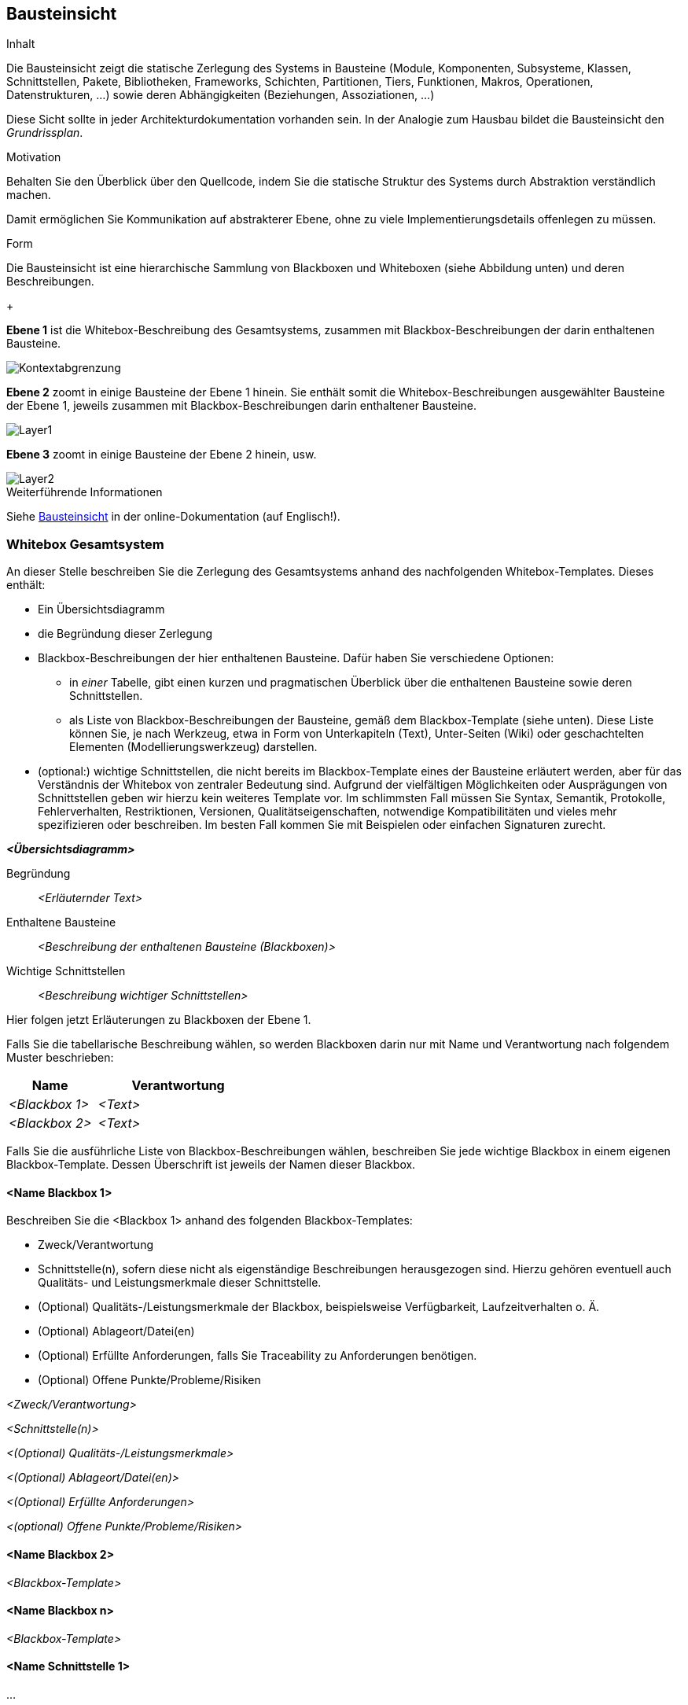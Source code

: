 [[section-building-block-view]]
== Bausteinsicht

[role="arc42help"]
****
.Inhalt
Die Bausteinsicht zeigt die statische Zerlegung des Systems in Bausteine (Module, Komponenten, Subsysteme, Klassen, Schnittstellen, Pakete, Bibliotheken, Frameworks, Schichten, Partitionen, Tiers, Funktionen, Makros, Operationen, Datenstrukturen, ...) sowie deren Abhängigkeiten (Beziehungen, Assoziationen, ...)


Diese Sicht sollte in jeder Architekturdokumentation vorhanden sein.
In der Analogie zum Hausbau bildet die Bausteinsicht den _Grundrissplan_.

.Motivation
Behalten Sie den Überblick über den Quellcode, indem Sie die statische Struktur des Systems durch Abstraktion verständlich machen.

Damit ermöglichen Sie Kommunikation auf abstrakterer Ebene, ohne zu viele Implementierungsdetails offenlegen zu müssen.

.Form
Die Bausteinsicht ist eine hierarchische Sammlung von Blackboxen und Whiteboxen (siehe Abbildung unten) und deren Beschreibungen.

//image::05_building_blocks-DE.png["Hierarchie in der Bausteinsicht"]

{empty}{plus}
   
*Ebene 1* ist die Whitebox-Beschreibung des Gesamtsystems, zusammen mit Blackbox-Beschreibungen der darin enthaltenen Bausteine.

image::../../software(sad)/images/05-Kontext.jpg[Kontextabgrenzung]

*Ebene 2* zoomt in einige Bausteine der Ebene 1 hinein.
Sie enthält somit die Whitebox-Beschreibungen ausgewählter Bausteine der Ebene 1, jeweils zusammen mit Blackbox-Beschreibungen darin enthaltener Bausteine.

image::../../software(sad)/images/05-Layer_1.jpg[Layer1]

*Ebene 3* zoomt in einige Bausteine der Ebene 2 hinein, usw.

image::../../software(sad)/images/05-Layer_2.png[Layer2]


.Weiterführende Informationen

Siehe https://docs.arc42.org/section-5/[Bausteinsicht] in der online-Dokumentation (auf Englisch!).
****

=== Whitebox Gesamtsystem

[role="arc42help"]
****
An dieser Stelle beschreiben Sie die Zerlegung des Gesamtsystems anhand des nachfolgenden Whitebox-Templates.
Dieses enthält:

* Ein Übersichtsdiagramm
* die Begründung dieser Zerlegung
* Blackbox-Beschreibungen der hier enthaltenen Bausteine.
Dafür haben Sie verschiedene Optionen:

** in _einer_ Tabelle, gibt einen kurzen und pragmatischen Überblick über die enthaltenen Bausteine sowie deren Schnittstellen.
** als Liste von Blackbox-Beschreibungen der Bausteine, gemäß dem Blackbox-Template (siehe unten).
Diese Liste können Sie, je nach Werkzeug, etwa in Form von Unterkapiteln (Text), Unter-Seiten (Wiki) oder geschachtelten Elementen (Modellierungswerkzeug) darstellen.

* (optional:) wichtige Schnittstellen, die nicht bereits im Blackbox-Template eines der Bausteine erläutert werden, aber für das Verständnis der Whitebox von zentraler Bedeutung sind.
Aufgrund der vielfältigen Möglichkeiten oder Ausprägungen von Schnittstellen geben wir hierzu kein weiteres Template vor.
Im schlimmsten Fall müssen Sie Syntax, Semantik, Protokolle, Fehlerverhalten, Restriktionen, Versionen, Qualitätseigenschaften, notwendige Kompatibilitäten und vieles mehr spezifizieren oder beschreiben.
Im besten Fall kommen Sie mit Beispielen oder einfachen Signaturen zurecht.
****

_**<Übersichtsdiagramm>**_

Begründung:: _<Erläuternder Text>_

Enthaltene Bausteine:: _<Beschreibung der enthaltenen Bausteine (Blackboxen)>_

Wichtige Schnittstellen:: _<Beschreibung wichtiger Schnittstellen>_

[role="arc42help"]
****
Hier folgen jetzt Erläuterungen zu Blackboxen der Ebene 1.

Falls Sie die tabellarische Beschreibung wählen, so werden Blackboxen darin nur mit Name und Verantwortung nach folgendem Muster beschrieben:

[cols="1,2" options="header"]
|===
| **Name** | **Verantwortung**
| _<Blackbox 1>_ | _<Text>_
| _<Blackbox 2>_ | _<Text>_
|===

Falls Sie die ausführliche Liste von Blackbox-Beschreibungen wählen, beschreiben Sie jede wichtige Blackbox in einem eigenen Blackbox-Template.
Dessen Überschrift ist jeweils der Namen dieser Blackbox.
****

==== <Name Blackbox 1>

[role="arc42help"]
****
Beschreiben Sie die <Blackbox 1> anhand des folgenden Blackbox-Templates:

* Zweck/Verantwortung
* Schnittstelle(n), sofern diese nicht als eigenständige Beschreibungen herausgezogen sind.
Hierzu gehören eventuell auch Qualitäts- und Leistungsmerkmale dieser Schnittstelle.
* (Optional) Qualitäts-/Leistungsmerkmale der Blackbox, beispielsweise Verfügbarkeit, Laufzeitverhalten o. Ä.
* (Optional) Ablageort/Datei(en)
* (Optional) Erfüllte Anforderungen, falls Sie Traceability zu Anforderungen benötigen.
* (Optional) Offene Punkte/Probleme/Risiken
****

_<Zweck/Verantwortung>_

_<Schnittstelle(n)>_

_<(Optional) Qualitäts-/Leistungsmerkmale>_

_<(Optional) Ablageort/Datei(en)>_

_<(Optional) Erfüllte Anforderungen>_

_<(optional) Offene Punkte/Probleme/Risiken>_

==== <Name Blackbox 2>

_<Blackbox-Template>_

==== <Name Blackbox n>

_<Blackbox-Template>_


==== <Name Schnittstelle 1>

...

==== <Name Schnittstelle m>

=== Ebene 2

[role="arc42help"]
****
Beschreiben Sie den inneren Aufbau (einiger) Bausteine aus Ebene 1 als Whitebox.

Welche Bausteine Ihres Systems Sie hier beschreiben, müssen Sie selbst entscheiden.
Bitte stellen Sie dabei Relevanz vor Vollständigkeit.
Skizzieren Sie wichtige, überraschende, riskante, komplexe oder besonders volatile Bausteine.
Normale, einfache oder standardisierte Teile sollten Sie weglassen.
****

==== Whitebox _<Baustein 1>_

[role="arc42help"]
****
...zeigt das Innenleben von _Baustein 1_.
****

_<Whitebox-Template>_

==== Whitebox _<Baustein 2>_

_<Whitebox-Template>_

...

==== Whitebox _<Baustein m>_

_<Whitebox-Template>_

=== Ebene 3

[role="arc42help"]
****
Beschreiben Sie den inneren Aufbau (einiger) Bausteine aus Ebene 2 als Whitebox.

Bei tieferen Gliederungen der Architektur kopieren Sie diesen Teil von arc42 für die weiteren Ebenen.
****

==== Whitebox <_Baustein x.1_>

[role="arc42help"]
****
...zeigt das Innenleben von _Baustein x.1_.
****

_<Whitebox-Template>_

==== Whitebox <_Baustein x.2_>

_<Whitebox-Template>_

==== Whitebox <_Baustein y.1_>

_<Whitebox-Template>_
